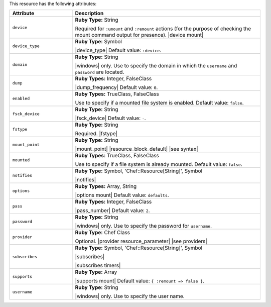 .. The contents of this file are included in multiple topics.
.. This file should not be changed in a way that hinders its ability to appear in multiple documentation sets.

This resource has the following attributes:

.. list-table::
   :widths: 150 450
   :header-rows: 1

   * - Attribute
     - Description
   * - ``device``
     - **Ruby Type:** String

       Required for ``:umount`` and ``:remount`` actions (for the purpose of checking the mount command output for presence). |device mount|
   * - ``device_type``
     - **Ruby Type:** Symbol

       |device_type| Default value: ``:device``.
   * - ``domain``
     - **Ruby Type:** String

       |windows| only. Use to specify the domain in which the ``username`` and ``password`` are located.
   * - ``dump``
     - **Ruby Types:** Integer, FalseClass

       |dump_frequency| Default value: ``0``.
   * - ``enabled``
     - **Ruby Types:** TrueClass, FalseClass

       Use to specify if a mounted file system is enabled. Default value: ``false``.
   * - ``fsck_device``
     - **Ruby Type:** String

       |fsck_device| Default value: ``-``.
   * - ``fstype``
     - **Ruby Type:** String

       Required. |fstype|
   * - ``mount_point``
     - **Ruby Type:** String

       |mount_point| |resource_block_default| |see syntax|
   * - ``mounted``
     - **Ruby Types:** TrueClass, FalseClass

       Use to specify if a file system is already mounted. Default value: ``false``.
   * - ``notifies``
     - **Ruby Type:** Symbol, 'Chef::Resource[String]', Symbol

       |notifies|

       .. include:: ../../includes_resources_common/includes_resources_common_notifications_syntax_notifies.rst

       .. include:: ../../includes_resources_common/includes_resources_common_notifications_timers.rst
   * - ``options``
     - **Ruby Types:** Array, String

       |options mount| Default value: ``defaults``.
   * - ``pass``
     - **Ruby Types:** Integer, FalseClass

       |pass_number| Default value: ``2``.
   * - ``password``
     - **Ruby Type:** String

       |windows| only. Use to specify the password for ``username``.
   * - ``provider``
     - **Ruby Type:** Chef Class

       Optional. |provider resource_parameter| |see providers|
   * - ``subscribes``
     - **Ruby Type:** Symbol, 'Chef::Resource[String]', Symbol

       |subscribes|

       .. include:: ../../includes_resources_common/includes_resources_common_notifications_syntax_subscribes.rst

       |subscribes timers|
   * - ``supports``
     - **Ruby Type:** Array

       |supports mount| Default value: ``{ :remount => false }``.
   * - ``username``
     - **Ruby Type:** String

       |windows| only. Use to specify the user name.
